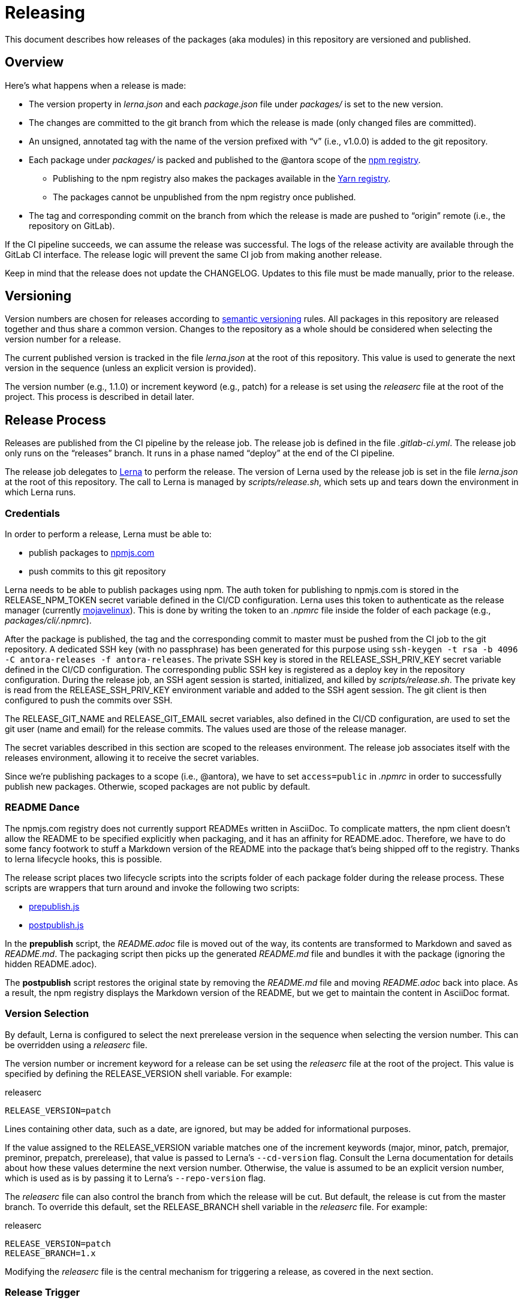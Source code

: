 = Releasing
ifdef::env-browser[]
:toc:
:toc-title: Contents
endif::[]

This document describes how releases of the packages (aka modules) in this repository are versioned and published.

== Overview

Here's what happens when a release is made:

* The version property in [.path]_lerna.json_ and each [.path]_package.json_ file under [.path]_packages/_ is set to the new version.
* The changes are committed to the git branch from which the release is made (only changed files are committed).
* An unsigned, annotated tag with the name of the version prefixed with "`v`" (i.e., v1.0.0) is added to the git repository.
* Each package under [.path]_packages/_ is packed and published to the @antora scope of the https://npmjs.com[npm registry].
 ** Publishing to the npm registry also makes the packages available in the https://yarnpkg.com[Yarn registry].
 ** The packages cannot be unpublished from the npm registry once published.
* The tag and corresponding commit on the branch from which the release is made are pushed to "`origin`" remote (i.e., the repository on GitLab).

If the CI pipeline succeeds, we can assume the release was successful.
The logs of the release activity are available through the GitLab CI interface.
The release logic will prevent the same CI job from making another release.

Keep in mind that the release does not update the CHANGELOG.
Updates to this file must be made manually, prior to the release.

== Versioning

Version numbers are chosen for releases according to https://semver.org[semantic versioning] rules.
All packages in this repository are released together and thus share a common version.
Changes to the repository as a whole should be considered when selecting the version number for a release.

The current published version is tracked in the file [.path]_lerna.json_ at the root of this repository.
This value is used to generate the next version in the sequence (unless an explicit version is provided).

The version number (e.g., 1.1.0) or increment keyword (e.g., patch) for a release is set using the [.path]_releaserc_ file at the root of the project.
This process is described in detail later.

== Release Process

Releases are published from the CI pipeline by the release job.
The release job is defined in the file [.path]_.gitlab-ci.yml_.
The release job only runs on the "`releases`" branch.
It runs in a phase named "`deploy`" at the end of the CI pipeline.

The release job delegates to https://lernajs.io[Lerna] to perform the release.
The version of Lerna used by the release job is set in the file [.path]_lerna.json_ at the root of this repository.
The call to Lerna is managed by [.path]_scripts/release.sh_, which sets up and tears down the environment in which Lerna runs.

=== Credentials

In order to perform a release, Lerna must be able to:

* publish packages to https://www.npmjs.com[npmjs.com]
* push commits to this git repository

Lerna needs to be able to publish packages using npm.
The auth token for publishing to npmjs.com is stored in the RELEASE_NPM_TOKEN secret variable defined in the CI/CD configuration.
Lerna uses this token to authenticate as the release manager (currently https://www.npmjs.com/~mojavelinux[mojavelinux]).
This is done by writing the token to an [.path]_.npmrc_ file inside the folder of each package (e.g., [.path]_packages/cli/.npmrc_).

After the package is published, the tag and the corresponding commit to master must be pushed from the CI job to the git repository.
A dedicated SSH key (with no passphrase) has been generated for this purpose using `ssh-keygen -t rsa -b 4096 -C antora-releases -f antora-releases`.
The private SSH key is stored in the RELEASE_SSH_PRIV_KEY secret variable defined in the CI/CD configuration.
The corresponding public SSH key is registered as a deploy key in the repository configuration.
During the release job, an SSH agent session is started, initialized, and killed by [.path]_scripts/release.sh_.
The private key is read from the RELEASE_SSH_PRIV_KEY environment variable and added to the SSH agent session.
The git client is then configured to push the commits over SSH.

The RELEASE_GIT_NAME and RELEASE_GIT_EMAIL secret variables, also defined in the CI/CD configuration, are used to set the git user (name and email) for the release commits.
The values used are those of the release manager.

The secret variables described in this section are scoped to the releases environment.
The release job associates itself with the releases environment, allowing it to receive the secret variables.

Since we're publishing packages to a scope (i.e., @antora), we have to set `access=public` in [.path]_.npmrc_ in order to successfully publish new packages.
Otherwie, scoped packages are not public by default.

=== README Dance

The npmjs.com registry does not currently support READMEs written in AsciiDoc.
To complicate matters, the npm client doesn't allow the README to be specified explicitly when packaging, and it has an affinity for README.adoc.
Therefore, we have to do some fancy footwork to stuff a Markdown version of the README into the package that's being shipped off to the registry.
Thanks to lerna lifecycle hooks, this is possible.

The release script places two lifecycle scripts into the scripts folder of each package folder during the release process.
These scripts are wrappers that turn around and invoke the following two scripts:

* https://gitlab.com/antora/antora/blob/master/scripts/prepublish.js[prepublish.js]
* https://gitlab.com/antora/antora/blob/master/scripts/postpublish.js[postpublish.js]

In the *prepublish* script, the [.path]_README.adoc_ file is moved out of the way, its contents are transformed to Markdown and saved as [.path]_README.md_.
The packaging script then picks up the generated [.path]_README.md_ file and bundles it with the package (ignoring the hidden README.adoc).

The *postpublish* script restores the original state by removing the [.path]_README.md_ file and moving [.path]_README.adoc_ back into place.
As a result, the npm registry displays the Markdown version of the README, but we get to maintain the content in AsciiDoc format.

=== Version Selection

By default, Lerna is configured to select the next prerelease version in the sequence when selecting the version number.
This can be overridden using a [.path]_releaserc_ file.

The version number or increment keyword for a release can be set using the [.path]_releaserc_ file at the root of the project.
This value is specified by defining the RELEASE_VERSION shell variable.
For example:

.releaserc
[source,bash]
----
RELEASE_VERSION=patch
----

Lines containing other data, such as a date, are ignored, but may be added for informational purposes.

If the value assigned to the RELEASE_VERSION variable matches one of the increment keywords (major, minor, patch, premajor, preminor, prepatch, prerelease), that value is passed to Lerna's `--cd-version` flag.
Consult the Lerna documentation for details about how these values determine the next version number.
Otherwise, the value is assumed to be an explicit version number, which is used as is by passing it to Lerna's `--repo-version` flag.

The [.path]_releaserc_ file can also control the branch from which the release will be cut.
But default, the release is cut from the master branch.
To override this default, set the RELEASE_BRANCH shell variable in the [.path]_releaserc_ file.
For example:

.releaserc
[source,bash]
----
RELEASE_VERSION=patch
RELEASE_BRANCH=1.x
----

Modifying the [.path]_releaserc_ file is the central mechanism for triggering a release, as covered in the next section.

=== Release Trigger

A branch named "`releases`" has been reserved for performing releases.
A release is triggered by pushing a commit to the releases branch (typically by modifying the [.path]_releaserc_ file).
The commit message should be something like "`cut release`".
This commit activates the release job in the CI pipeline, which is configured to only run on the releases branch.

NOTE: In the future, we may decide to add multiple release branches, one for each version line (e.g., 1.x, 2.x, master, etc.)

The release branch must be ahead of master.
In other words, the common fork point between the master and releases branches must be the HEAD of the master branch.
Otherwise, the release job will refuse to publish the release.

The release job immediately clones the master branch and performs the release from there.
Thus, the releases branch is merely a utility.
It's used to:

* trigger the CI pipeline
* pass release instructions via the [.path]_releaserc_ file
* track whether a release has already been performed from a given CI pipeline (by examining the fork point)
 ** this prevents the CI pipeline from being inadvertently rerun

In order to trigger another release, it's necessary to rebase the releases branch on top of master, update the [.path]_releaserc_ file if necessary, then force push the branch.
(Unfortunately, that means the branch cannot be protected).

== Testing a Release

It's possible to test the release locally using a private npm registry.
This section briefly describes how.

=== Set Up a Private Npm Registry

You can run a private npm registry on your own machine using http://www.verdaccio.org[Verdaccio].

Verdaccio is available as an npm package.
To install Verdaccio, run the following command:

 $ npm i -g verdaccio

You'll then need to create a user for publishing packages.
First, start Verdaccio using the `verdaccio` command:

 $ verdaccio

Verdaccio runs at http://localhost:4873 by default.
You can visit this URL to see what packages have been installed.
(Of course, there's nothing there yet!)

Next, create a user using the `npm adduser` command (assuming the default port):

 $ npm adduser --registry http://localhost:4873

You'll never need to login as this user.
This just adds an auth token for localhost:4873 to the [.path]_~/.npmrc_ file that the npm client will use for publishing to this registry.

Next, we'll need to disable the proxy for the `@antora` scope so that we can test locally without interferring with or getting interference from the released packages.

First, stop Verdaccio.
Then, open the file [.path]_~/.config/verdaccio/config.yaml_, add the entry under the `packages:` key, and save it.

[source,yml]
----
  '@antora/*':
    access: $all
    publish: $authenticated
----

=== Run the Private Npm Registry

You must start Verdaccio in order to use it for publishing:

 $ verdaccio

=== Prepare the Clones

Now we need to prepare two clones so that they are configured as the release repository (test-release-from) and the upstream repository (test-release-to).
This ensures that you can perform a full publish without affecting the real repository.

Start by cloning the repository to use as the upstream target:

 $ git clone git@gitlab.com:antora/antora.git test-release-to
   cd test-release-to

Next, switch to another branch so the master branch can receive commits and we have something to come back to:

 $ git checkout -b current
   cd ..

Next, clone the repository from which you will perform the release:

 $ git clone git@gitlab.com:antora/antora.git test-release-from
   cd test-release-from

Next, change the remote origin to point to our local (fake) target:

 $ git remote set-url origin ../test-release-to

Confirm this is set up correctly by doing an empty push:

 $ git push origin master

=== Perform a Local Release

Now you are ready to perform a local release.
Switch to the [.path]_test-release-from_ repository and run:

 $ npm_config_registry=http://localhost:4873 \
   lerna publish --cd-version=prerelease --exact --force-publish=*

If you've set up everything correctly, this will not affect the official repository and won't publish anything to npmjs.com.

Verify that the packages have been published to the private npm registry by visiting http://localhost:4873.

=== Reverting a Release

The beauty of testing locally is that you can revert a release.
Here's how to do it.

Start by purging the packages from the private npm repository:

 $ for package in `find packages -mindepth 1 -maxdepth 1 -printf "%f\n"`; do
     npm --registry http://localhost:4873 unpublish --force @antora/$package
   done

Next, move to the [.path]_test-release-to_ repository and clean stuff up:

 $ git tag -d `git tag`
   git checkout master
   git reset --hard `git rev-parse current`
   git checkout current

Now, go back to the [.path]_test-release-from_ repository and sync with the local origin:

 $ git tag -d `git tag`
   git fetch origin
   git reset --hard origin/master

Now you should be all set to try the release again!

== Future Ideas

In the future, we may consider other ways to trigger a release aside from using a dedicated branch.

=== Pipeline Triggers

One possible approach is to use a https://docs.gitlab.com/ee/ci/triggers/[pipeline trigger] against the master branch.
The reason we decided to defer using this strategy is because there's no clear way to disable a job for a certain trigger or distinguish one trigger from another.
If we want to use pipeline triggers for other purposes, there's a risk we could inadvertently trigger a release.
Even with protections in place, such as checking for a special environment variable, the release job would still run on any trigger.

=== Commit Tags

Another way to trigger a release is to use a commit tag.
When pushing a commit to master, either directly or by merging an MR, we could use a special tag in the commit message to indicate that a release could follow.
For example, the commit message might look like:

 add a cool new feature [ci release]

The increment keyword could be specified as an optional qualifier:

 totally change the API [ci release major]

The upside to this approach is that it's very easy to control when a release is performed and to track what triggered it.
The downside is that it adds noise to commit messages.
